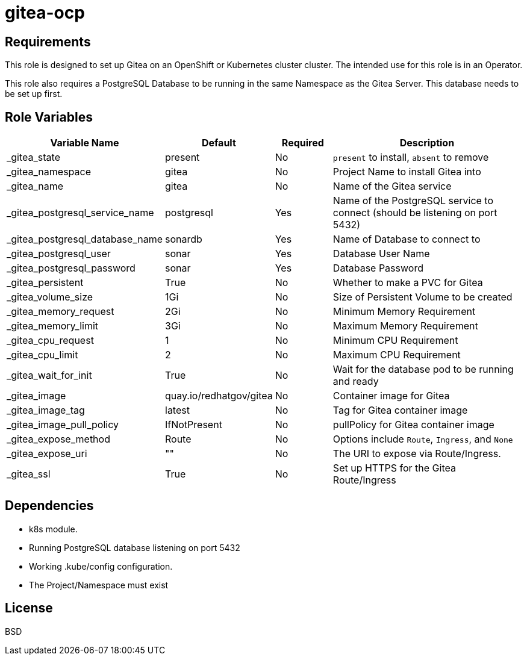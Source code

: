 = gitea-ocp

== Requirements

This role is designed to set up Gitea on an OpenShift or Kubernetes cluster cluster. The intended use for this role is in an Operator.

This role also requires a PostgreSQL Database to be running in the same Namespace as the Gitea Server. This database needs to be set up first.

== Role Variables

[cols="2,1,1,4",options="header"]
|====
|Variable Name                  |Default                      |Required     |Description
|_gitea_state                   |present                      |No           |`present` to install, `absent` to remove
|_gitea_namespace               |gitea                        |No           |Project Name to install Gitea into
|_gitea_name                    |gitea                        |No           |Name of the Gitea service
|_gitea_postgresql_service_name |postgresql                   |Yes          |Name of the PostgreSQL service to connect (should be listening on port 5432)
|_gitea_postgresql_database_name|sonardb                      |Yes          |Name of Database to connect to
|_gitea_postgresql_user         |sonar                        |Yes          |Database User Name
|_gitea_postgresql_password     |sonar                        |Yes          |Database Password
|_gitea_persistent              |True                         |No           |Whether to make a PVC for Gitea
|_gitea_volume_size             |1Gi                          |No           |Size of Persistent Volume to be created
|_gitea_memory_request          |2Gi                          |No           |Minimum Memory Requirement
|_gitea_memory_limit            |3Gi                          |No           |Maximum Memory Requirement
|_gitea_cpu_request             |1                            |No           |Minimum CPU Requirement
|_gitea_cpu_limit               |2                            |No           |Maximum CPU Requirement
|_gitea_wait_for_init           |True                         |No           |Wait for the database pod to be running and ready
|_gitea_image                   |quay.io/redhatgov/gitea      |No           |Container image for Gitea
|_gitea_image_tag               |latest                       |No           |Tag for Gitea container image
|_gitea_image_pull_policy       |IfNotPresent                 |No           |pullPolicy for Gitea container image
|_gitea_expose_method           |Route                        |No           |Options include `Route`, `Ingress`, and `None`
|_gitea_expose_uri              |""                           |No           |The URI to expose via Route/Ingress.
|_gitea_ssl                     |True                         |No           |Set up HTTPS for the Gitea Route/Ingress
|====

== Dependencies

* k8s module.
* Running PostgreSQL database listening on port 5432
* Working .kube/config configuration.
* The Project/Namespace must exist

== License

BSD
